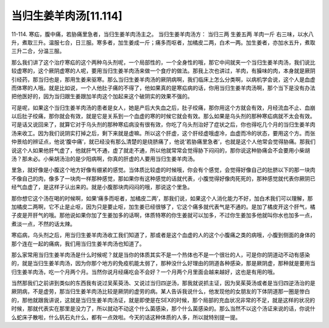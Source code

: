 当归生姜羊肉汤[11.114]
==============================

11-114. 寒疝，腹中痛，若胁痛里急者，当归生姜羊肉汤主之。
当归生姜羊肉汤方：  当归三两  生姜五两  羊肉一斤
右三味，以水八升，煮取三升。温服七合，日三服。寒多者，加生姜成一斤；痛多而呕者，加橘皮二两，白术一两。加生姜者，亦加水五升，煮取三升二合，分温三服。

那么我们讲了这个治疗寒疝的这个两种乌头剂呢，一个局部性的，一个全身性的哦，那它中间就夹一个当归生姜羊肉汤，我们说比较虚寒的，这个厥阴虚寒的人呢，要用当归生姜羊肉汤来做一个食疗的做法。那我上次也讲过，羊肉，有臊味的肉，本身就是厥阴引经药，那当归也是，那用生姜来驱寒。那么当归生姜羊肉汤的厥阴病啊，我们临床上怎么分类啊，以病机学会说，这个人是血虚而体寒的人哦。就是比如说，一个人他肚子痛的不得了，他如果真的是寒疝病的话，你用当归生姜羊肉汤啊，那个当下是没有办法把他医好的，因为当归跟生姜跟加羊肉这个加起来这个破阴实的效果不强的。

可是呢，如果这个当归生姜羊肉汤的患者是女人，她是产后大失血之后，肚子绞痛，那你用这个方就会有效，月经流血不止、血崩以后肚子绞痛，那你就会有效，就是它是关系到一个血虚的寒的时候它就会有效。那么如果是乌头剂的那种寒疝病就不太会有效。可是话又说回来了，就算它对于乌头剂的那种寒疝病没有很有效，你吃了乌头剂治好了症状之后，你也得吃几个月的当归生姜羊肉汤来收工。因为我们说阴实打掉之后，剩下来就是虚嘛。所以这个肝虚，这个肝经虚哦虚冷，血虚而冷的状态，要用这个方。而张仲景给的辨证点，他说‘腹中痛’，就已经没有那么清楚的是绕脐痛了，他说‘若胁痛里急者’，也就是这个人他常会觉得胁痛。那我们说这个人如果他肝气虚了，他就肝气不通，虚了就走不通，所以他就常常会觉得胁下闷闷的，那你说这种胁痛会不会要用小柴胡汤？那未必。小柴胡汤治的是少阳病啊，你真的肝虚的人要用当归生姜羊肉汤。

里急，就好像是小腹这个地方好像有绷紧的感觉。当体质比较虚的时候哦，你会有个感觉，会觉得好像自己的肚脐以下的那一块肉不像自己的肉，像多了一块肉一样那种感觉，那如果你有这种感觉的话就代表，小腹觉得好像肉死死的，那种感觉就代表你厥阴已经气血虚了，是这样子认出来的。就是小腹那块肉闷闷的哦，那说这个里急。

那你想它这个汤在喝的时候啊，如果‘痛多而呕者，加橘皮二两’，那我们说，如果这个人消化能力不好，加白术我们可以理解，那加橘皮二两啊，它不止是止呕，因为只是要止呕，加生姜已经很够了，它这个痛多就代表气是不通的。是加了橘皮开这个肝气，橘子皮是开肝气的哦。那他说如果你加了生姜加多的话啊，体质特寒的你生姜就可以加多，不过你生姜加多他就叫你水也加多一点，煮淡一点，不然的话太辣。

寒疝病，乌头剂之后，用当归生姜羊肉汤收工我们知道了，那或者是这个血虚的人的这个小腹痛之类的病哦，小腹到侧面的身体的那个连在一起的痛病，我们用当归生姜羊肉汤也知道了。

那么家常用当归生姜羊肉汤是什么时候呢？就是当你的体质其实不是一个热体也不是一个很壮的人，可是你的阴道动不动有感染的，就是当归生姜羊肉汤，因为你那个地方的免疫机能太弱了，那种没什么好理由的阴道各种感染，那是厥阴虚，那种就是要用当归生姜羊肉汤，吃一个月两个月。当然你说月经痛吃会不会好？一个月两个月里面会越来越好，这也是有用的哦。

当然那我们之前讲到类似的东西我有说过吴茱萸汤、又说过当归四逆汤，那我就说抓主证，因为吴茱萸汤或者是当归四逆汤治的是厥阴病，不是虚劳，那当归生姜羊肉汤比较是厥阴的虚劳的病。某人告诉我说什么，他发现他的女朋友的下体阴道那一圈是惨白的，那他就跟我讲说，这就是当归生姜羊肉汤证，就是即使是在SEX的时候，那个局部的充血状况非常的不足，就是这样的状况的时候，那就代表实在那里是没力了，所以就动不动这个什么菌感染，那个什么菌感染的。那么当然不以这个汤证来说的话，你说什么蛇床子散啦，什么矾石丸什么，都有一点效啦。今天的话这种体质的人多，所以就特别提一提。
